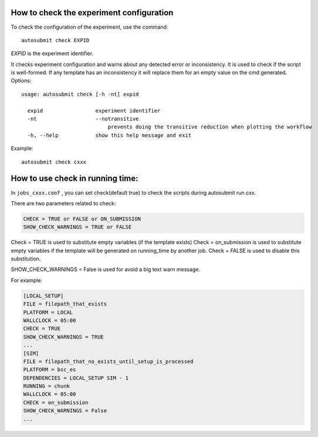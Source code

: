 How to check the experiment configuration
=========================================
To check the configuration of the experiment, use the command:
::

    autosubmit check EXPID

*EXPID* is the experiment identifier.

It checks experiment configuration and warns about any detected error or inconsistency.
It is used to check if the script is well-formed.
If any template has an inconsistency it will replace them for an empty value on the cmd generated.
Options:
::

    usage: autosubmit check [-h -nt] expid

      expid                 experiment identifier
      -nt                   --notransitive
                                prevents doing the transitive reduction when plotting the workflow
      -h, --help            show this help message and exit

Example:
::

    autosubmit check cxxx

How to use check in running time:
========================

In ``jobs_cxxx.conf`` , you can set check(default true) to check the scripts during autosubmit run cxx.

There are two parameters related to check:

.. code-block:: ini

    CHECK = TRUE or FALSE or ON_SUBMISSION
    SHOW_CHECK_WARNINGS = TRUE or FALSE

Check = TRUE is used to substitute empty variables (if the template exists)
Check = on_submission is used to substitute empty variables if the template will be generated on running_time by another job.
Check = FALSE is used to disable this substitution.

SHOW_CHECK_WARNINGS = False is used for avoid a big text warn message.

For example:

.. code-block:: ini

    [LOCAL_SETUP]
    FILE = filepath_that_exists
    PLATFORM = LOCAL
    WALLCLOCK = 05:00
    CHECK = TRUE
    SHOW_CHECK_WARNINGS = TRUE
    ...
    [SIM]
    FILE = filepath_that_no_exists_until_setup_is_processed
    PLATFORM = bsc_es
    DEPENDENCIES = LOCAL_SETUP SIM - 1
    RUNNING = chunk
    WALLCLOCK = 05:00
    CHECK = on_submission
    SHOW_CHECK_WARNINGS = False
    ...


